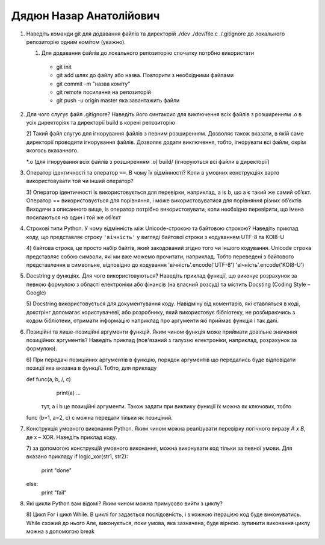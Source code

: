 ==============================
Дядюн Назар Анатолійович
==============================


#. Наведіть команди git для додавання файлів та директорій ./dev ./dev/file.c ./.gitignore до локального репозиторію одним комітом
   (уважно).

   1) Для додавання файлів до локального репозиторію спочатку потрбно використати 
    - git init
    - git add шлях до файлу або назва. Повторити з необхідними файлами
    - git commit -m "назва коміту"
    - git remote посилання на репозиторій 
    - git push -u origin master яка завантажить файли

#. Для чого слугує файл .gitignore? Наведіть його синтаксис для виключення всіх файлів з розширенням .o в усіх директоріях та
   директорії build в корені репозиторію
   
   2) Такий файл слугує для ігнорування файлів з певним розширенням. Дозволяє також вказати, в якій саме директорії проводити 
   ігнорування файлів. Дозволяє додати виключення, тобто, ігнорувати всі файли, окрім якогось вказанного.

   *.о (для ігнорування всіх файлів з розширенням .о)
   build/ (ігноруються всі файли в директорії)

#. Оператор ідентичності та оператор ``==``. В чому їх відмінності? 
   Коли в умовних конструкціях варто використовувати той чи інший оператор?

   3) Оператор ідентичності is використовується для перевірки, наприклад, a is b, що a є такий же самий обʼєкт. 
   Оператор == використовується для порівняння, і може використовуватися для порівняння різних обʼєктів
   Виходячи з описанного вище, is оператор потрібно використовувати, коли необхідно перевірити, що імена посилаються на один
   і той же обʼєкт

#. Строкові типи Python. У чому відмінність між Unicode-строкою та байтовою строкою? Наведіть приклад коду, що представляє строку
   ``'вічність'`` у вигляді байтової строки з кодуванням UTF-8 та KOI8-U

   4) байтова строка, це просто набір байтів, який закодований згідно того чи іншого кодування. Unicode строка представляє собою 
   символи, які ми вже можемо прочитати, наприклад. Тобто переведені з байтового представлення в символьне, відповідно до кодування
   'вічність'.encode('UTF-8') 
   'вічність'.encode('KOI8-U') 

#. Docstring у функціях. Для чого використовуються? Наведіть приклад функції, що виконує розрахунок за певною формулою
   з області електроніки або фінансів (на власний розсуд) та містить Docsting (Coding Style – Google)
   
   5) Docstring використовується для документування коду. Навідміну від коментарів, які ставляться в коді, докстрінг допомагає
   користувачеві, або розробнику, який використовує бібліотеку, не розбираючись з кодом бібліотеки, отримати інформацію
   наприклад про аргументи які приймає функція і так далі.

#. Позиційні та лише-позиційні аргументи функцій. Яким чином функція може приймати довільне значення позиційних аргументів?
   Наведіть приклад (пов'язаний з галуззю електроніки, наприклад, розрахунок за формулою).

   6) При передачі позиційних аргументів в функцію, порядок аргументів що передались буде відповідати позиції
   яка вказана в функції. Тобто, для прикладу

   def func(a, b, /, c)
      print(a)
      ...
    тут, а і b це позиційні аргументи. Також задати при виклику функції їх можна як ключових, тобто
   func (b=1, a=2, c)
   с можна передати тільки як позиціний.

#. Конструкція умовного виконання Python. Яким чином можна реалізувати перевірку логічного виразу *A x B*, де x – XOR.
   Наведіть приклад коду.

   7) за допомогою конструкцій умовного виконання, можна виконувати код тільки за певної умови. Для вказано прикладу
   if logic_xor(str1, str2):
      print "done"
   else:
      print "fail"

#. Які цикли Python вам відомі? Яким чином можна примусово вийти з циклу?

   8) Цикл For і цикл While. В циклі for задається послідовність, і з кожною ітерацією код буде виконуватись. While схожий до нього
   Але, виконується, поки умова, яка зазначена, буде вірною. зупинити виконання циклу можна з допомогою break